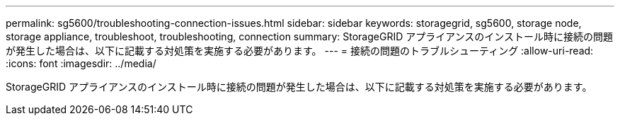 ---
permalink: sg5600/troubleshooting-connection-issues.html 
sidebar: sidebar 
keywords: storagegrid, sg5600, storage node, storage appliance, troubleshoot, troubleshooting, connection 
summary: StorageGRID アプライアンスのインストール時に接続の問題が発生した場合は、以下に記載する対処策を実施する必要があります。 
---
= 接続の問題のトラブルシューティング
:allow-uri-read: 
:icons: font
:imagesdir: ../media/


[role="lead"]
StorageGRID アプライアンスのインストール時に接続の問題が発生した場合は、以下に記載する対処策を実施する必要があります。
